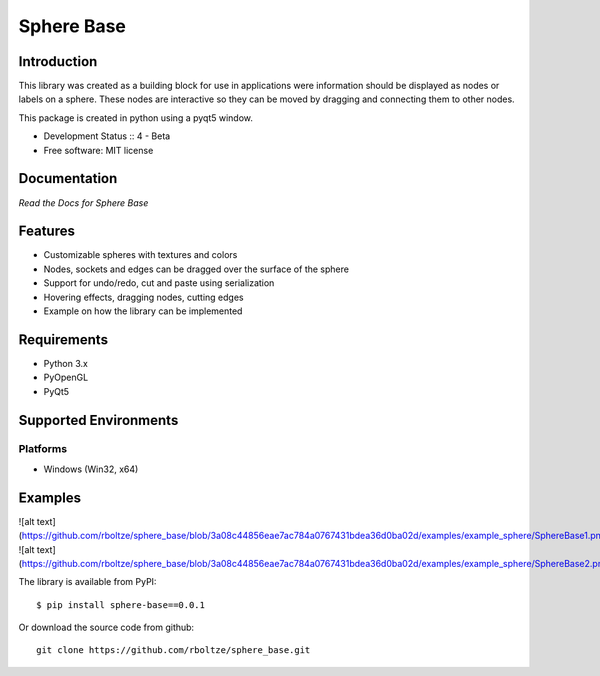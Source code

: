 Sphere Base
###########

Introduction
============
This library was created as a building block for use in applications were information should be displayed as nodes or
labels on a sphere. These nodes are interactive so they can be moved by dragging and connecting them to other nodes.

This package is created in python using a pyqt5 window.

* Development Status :: 4 - Beta
* Free software: MIT license


Documentation
=============

`Read the Docs for Sphere Base`


Features
========

- Customizable spheres with textures and colors
- Nodes, sockets and edges can be dragged over the surface of the sphere
- Support for undo/redo, cut and paste using serialization
- Hovering effects, dragging nodes, cutting edges
- Example on how the library can be implemented


Requirements
============

- Python 3.x
- PyOpenGL
- PyQt5


Supported Environments
======================

Platforms
---------

* Windows (Win32, x64)

Examples
========

![alt text](https://github.com/rboltze/sphere_base/blob/3a08c44856eae7ac784a0767431bdea36d0ba02d/examples/example_sphere/SphereBase1.png)
![alt text](https://github.com/rboltze/sphere_base/blob/3a08c44856eae7ac784a0767431bdea36d0ba02d/examples/example_sphere/SphereBase2.png)

::

The library is available from PyPI::

    $ pip install sphere-base==0.0.1


::


Or download the source code from github::

    git clone https://github.com/rboltze/sphere_base.git


::



